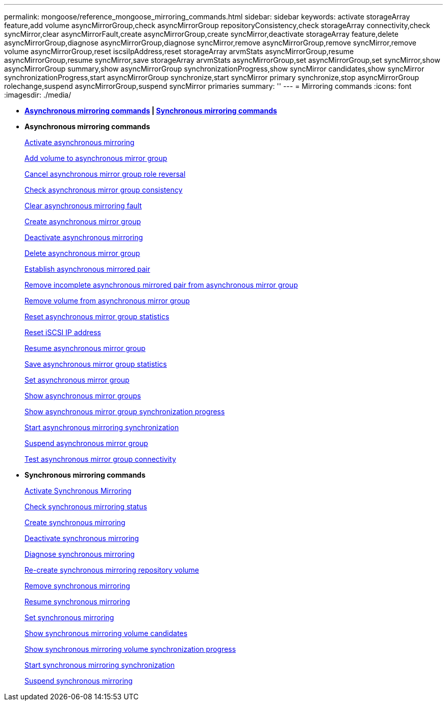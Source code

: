 ---
permalink: mongoose/reference_mongoose_mirroring_commands.html
sidebar: sidebar
keywords: activate storageArray feature,add volume asyncMirrorGroup,check asyncMirrorGroup repositoryConsistency,check storageArray connectivity,check syncMirror,clear asyncMirrorFault,create asyncMirrorGroup,create syncMirror,deactivate storageArray feature,delete asyncMirrorGroup,diagnose asyncMirrorGroup,diagnose syncMirror,remove asyncMirrorGroup,remove syncMirror,remove volume asyncMirrorGroup,reset iscsiIpAddress,reset storageArray arvmStats asyncMirrorGroup,resume asyncMirrorGroup,resume syncMirror,save storageArray arvmStats asyncMirrorGroup,set asyncMirrorGroup,set syncMirror,show asyncMirrorGroup summary,show asyncMirrorGroup synchronizationProgress,show syncMirror candidates,show syncMirror synchronizationProgress,start asyncMirrorGroup synchronize,start syncMirror primary synchronize,stop asyncMirrorGroup rolechange,suspend asyncMirrorGroup,suspend syncMirror primaries
summary: ''
---
= Mirroring commands
:icons: font
:imagesdir: ./media/

* *<<GUID-ADABB5DB-B042-4A32-AE27-F7AD970A2D43,Asynchronous mirroring commands>> | <<GUID-1B7D7168-7D42-441B-BC79-669315F3CF76,Synchronous mirroring commands>>*
* *Asynchronous mirroring commands*
+
xref:../wombat/reference_wombat_activate_storagearray_feature.adoc[Activate asynchronous mirroring]
+
xref:../wombat/reference_wombat_add_volume_asyncmirrorgroup.adoc[Add volume to asynchronous mirror group]
+
xref:../wombat/reference_wombat_stop_asyncmirrorgroup_rolechange.adoc[Cancel asynchronous mirror group role reversal]
+
xref:../wombat/reference_wombat_check_asyncmirrorgroup_repositoryconsistency.adoc[Check asynchronous mirror group consistency]
+
xref:../wombat/reference_wombat_clear_asyncmirrorfault.adoc[Clear asynchronous mirroring fault]
+
xref:../wombat/reference_wombat_create_asyncmirrorgroup.adoc[Create asynchronous mirror group]
+
xref:../wombat/reference_wombat_deactivate_storagearray.adoc[Deactivate asynchronous mirroring]
+
xref:../wombat/reference_wombat_delete_asyncmirrorgroup.adoc[Delete asynchronous mirror group]
+
xref:../wombat/reference_wombat_establish_asyncmirror_volume.adoc[Establish asynchronous mirrored pair]
+
xref:../wombat/reference_wombat_remove_asyncmirrorgroup.adoc[Remove incomplete asynchronous mirrored pair from asynchronous mirror group]
+
xref:../wombat/reference_wombat_remove_volume_asyncmirrorgroup.adoc[Remove volume from asynchronous mirror group]
+
xref:../wombat/reference_wombat_reset_storagearray_arvmstats_asyncmirrorgroup.adoc[Reset asynchronous mirror group statistics]
+
xref:../wombat/reference_wombat_reset_iscsiipaddress.adoc[Reset iSCSI IP address]
+
xref:../wombat/reference_wombat_resume_asyncmirrorgroup.adoc[Resume asynchronous mirror group]
+
xref:../wombat/reference_wombat_save_storagearray_arvmstats_asyncmirrorgroup.adoc[Save asynchronous mirror group statistics]
+
xref:../wombat/reference_wombat_set_asyncmirrorgroup.adoc[Set asynchronous mirror group]
+
xref:../wombat/reference_wombat_show_asyncmirrorgroup_summary.adoc[Show asynchronous mirror groups]
+
xref:../wombat/reference_wombat_show_asyncmirrorgroup_synchronizationprogress.adoc[Show asynchronous mirror group synchronization progress]
+
xref:../wombat/reference_wombat_start_asyncmirrorgroup_synchronize.adoc[Start asynchronous mirroring synchronization]
+
xref:../wombat/reference_wombat_suspend_asyncmirrorgroup.adoc[Suspend asynchronous mirror group]
+
xref:../wombat/reference_wombat_diagnose_asyncmirrorgroup.adoc[Test asynchronous mirror group connectivity]

* *Synchronous mirroring commands*
+
xref:../wombat/reference_wombat_activate_storagearray_feature.adoc[Activate Synchronous Mirroring]
+
xref:../wombat/reference_wombat_check_syncmirror.adoc[Check synchronous mirroring status]
+
xref:../wombat/reference_wombat_create_syncmirror.adoc[Create synchronous mirroring]
+
xref:../wombat/reference_wombat_deactivate_storagearray_feature.adoc[Deactivate synchronous mirroring]
+
xref:../wombat/reference_wombat_diagnose_syncmirror.adoc[Diagnose synchronous mirroring]
+
xref:../wombat/reference_wombat_recreate_storagearray_mirrorrepository.adoc[Re-create synchronous mirroring repository volume]
+
xref:../wombat/reference_wombat_remove_syncmirror.adoc[Remove synchronous mirroring]
+
xref:../wombat/reference_wombat_resume_syncmirror.adoc[Resume synchronous mirroring]
+
xref:../wombat/reference_wombat_set_syncmirror.adoc[Set synchronous mirroring]
+
xref:../wombat/reference_wombat_show_syncmirror_candidates.adoc[Show synchronous mirroring volume candidates]
+
xref:../wombat/reference_wombat_show_syncmirror_synchronizationprogress.adoc[Show synchronous mirroring volume synchronization progress]
+
xref:../wombat/reference_wombat_start_syncmirror_primary_synchronize.adoc[Start synchronous mirroring synchronization]
+
xref:../wombat/reference_wombat_suspend_syncmirror_primaries.adoc[Suspend synchronous mirroring]
